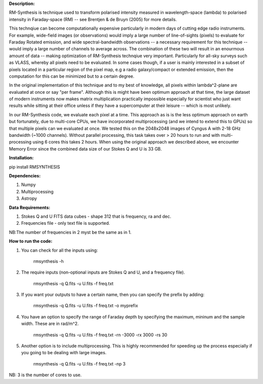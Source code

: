 **Description:**

RM-Synthesis is technique used to transform polarised intensity measured in wavelength-space (lambda) to polarised intensity in Faraday-space (RM) -- see Brentjen & de Bruyn (2005) for more details.  

This technqiue can become computationally expensive particularly in modern days of cutting edge radio instruments. For example, wide-field images (or observations) would imply a large number of line-of-sights (pixels) to evaluate for Faraday Rotated emission, and wide spectral-bandwidth observations -- a necessary requirement for this technique -- would imply a large number of channels to average across. The combination of these two will result in an enourmous amount of data -- making optimization of RM-Synthesis technqiue very important. Particularly for all-sky surveys such as VLASS, whereby all pixels need to be evaluated. In some cases though, if a user is mainly interested in a subset of pixels located in a particular region of the pixel map, e.g a radio galaxy/compact or extended emission, then the computation for this can be minimized but to a certain degree.

In the original implementation of this technique and to my best of knowledge, all pixels within lambda^2-plane are evaluated at once or say "per frame". Although this is might have been optimum approach at that time, the large dataset of modern instruments now makes matrix multiplication practically impossible especially for scientist who just want results while sitting at their office unless if they have a supercomputer at their leisure -- which is most unlikely.

In our RM-Synthesis code, we evaluate each pixel at a time. This approach as is is the less optimum approach on earth but fortunately, due to multi-core CPUs, we have incorporated multiprocessing (and we intend to extend this to GPUs) so that multiple pixels can we evaluated at once. We tested this on the 2048x2048 images of Cyngus A with 2-18 GHz bandwidth (~1000 channels). Without parallel processing, this task takes over > 20 hours to run and with multi-processing using 6 cores this takes 2 hours. When using the original approach we described above, we encounter Memory Error since the combined data size of our Stokes Q and U is 33 GB. 

**Installation:**

pip install RMSYNTHESIS


**Dependencies:**

1. Numpy
2. Multiprocessing
3. Astropy


**Data Requirements:**

1. Stokes Q and U FITS data cubes - shape 312 that is frequency, ra and dec.

2. Frequencies file - only text file is supported. 

NB:The number of frequencies in 2 myst be the same as in 1.

**How to run the code:**

1. You can check for all the inputs using:

            rmsynthesis -h
            
2. The require inputs (non-optional inputs are Stokes Q and U, and a frequency file). 


            rmsynthesis -q Q.fits -u U.fits -f freq.txt 
            
3. If you want your outputs to have a certain name, then you can specify the prefix by adding:

            rmsynthesis -q Q.fits -u U.fits -f freq.txt -o myprefix
            
4. You have an option to specify the range of Faraday depth by specifying the maximum, mininum and the sample width. These are in rad/m^2.

            rmsynthesis -q Q.fits -u U.fits -f freq.txt -rn -3000 -rx 3000 -rs 30

5. Another option is to include multiprocessing. This is highly recommended for speeding up the process especially if you going to be dealing with large images. 

            rmsynthesis -q Q.fits -u U.fits -f freq.txt -np 3

NB: 3 is the number of cores to use.


